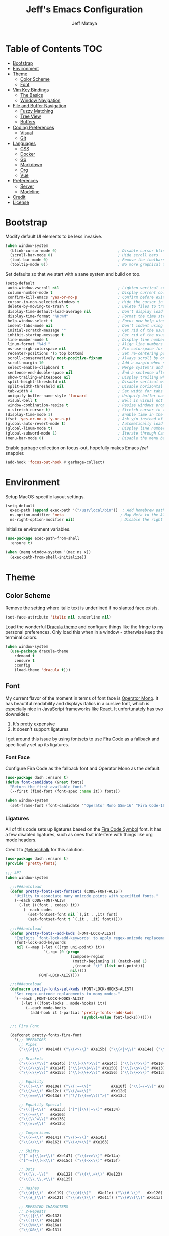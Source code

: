 #+TITLE: Jeff's Emacs Configuration
#+AUTHOR: Jeff Mataya

* Table of Contents                                                     :TOC:
- [[#bootstrap][Bootstrap]]
- [[#environment][Environment]]
- [[#theme][Theme]]
  - [[#color-scheme][Color Scheme]]
  - [[#font][Font]]
- [[#vim-key-bindings][Vim Key Bindings]]
  - [[#the-basics][The Basics]]
  - [[#window-navigation][Window Navigation]]
- [[#file-and-buffer-navigation][File and Buffer Navigation]]
  - [[#fuzzy-matching][Fuzzy Matching]]
  - [[#tree-view][Tree View]]
  - [[#buffers][Buffers]]
- [[#coding-preferences][Coding Preferences]]
  - [[#visual][Visual]]
  - [[#git][Git]]
- [[#languages][Languages]]
  - [[#css][CSS]]
  - [[#docker][Docker]]
  - [[#go][Go]]
  - [[#markdown][Markdown]]
  - [[#org][Org]]
  - [[#vue][Vue]]
- [[#preferences][Preferences]]
  - [[#server][Server]]
  - [[#modeline][Modeline]]
- [[#credit][Credit]]
- [[#license][License]]

* Bootstrap

Modify default UI elements to be less invasive.

#+BEGIN_SRC emacs-lisp
(when window-system
  (blink-cursor-mode 0)                           ; Disable cursor blinking
  (scroll-bar-mode 0)                             ; Hide scroll bars
  (tool-bar-mode 0)                               ; Remove the toolbars
  (tooltip-mode 0))                               ; No more graphical tooltips  
#+END_SRC

Set defaults so that we start with a sane system and build on top.

#+BEGIN_SRC emacs-lisp
(setq-default
 auto-window-vscroll nil                          ; Lighten vertical scroll
 column-number-mode t                             ; Display current column in the modeline
 confirm-kill-emacs 'yes-or-no-p                  ; Confirm before exiting Emacs
 cursor-in-non-selected-windows t                 ; Hide the cursor in inactive windows
 delete-by-moving-to-trash t                      ; Delete files to trash
 display-time-default-load-average nil            ; Don't display load average
 display-time-format "%H:%M"                      ; Format the time string
 help-window-select t                             ; Focus new help windows when opened
 indent-tabs-mode nil                             ; Don't indent using tabs
 initial-scratch-message ""                       ; Get rid of the usual scratch message
 inhibit-startup-message t                        ; Get rid of the usual startup message
 line-number-mode t                               ; Display line numbers
 linum-format "%4d "                              ; Align line numbers nicely
 ns-use-srgb-colorspace nil                       ; Fix colorspace for MacOS
 recenter-positions '(5 top bottom)               ; Set re-centering positions
 scroll-conservatively most-positive-fixnum       ; Always scroll by one line
 scroll-margin 10                                 ; Add a margin when scrolling vertically
 select-enable-clipboard t                        ; Merge system's and Emacs' clipboard
 sentence-end-double-space nil                    ; End a sentence after a dot and a space
 show-trailing-whitespace nil                     ; Display trailing whitespaces
 split-height-threshold nil                       ; Disable vertical window splitting
 split-width-threshold nil                        ; Disable horizontal window splitting
 tab-width 4                                      ; Set width for tabs
 uniquify-buffer-name-style 'forward              ; Uniquify buffer names
 visual-bell t                                    ; Bell is visual not auditory
 window-combination-resize t                      ; Resize windows proportionally
 x-stretch-cursor t)                              ; Stretch cursor to the glyph width
(display-time-mode 1)                             ; Enable time in the modeline
(fset 'yes-or-no-p 'y-or-n-p)                     ; Ask y/n instead of yes/no
(global-auto-revert-mode t)                       ; Automatically load changes from disk
(global-linum-mode t)                             ; Display line numbers everywhere
(global-subword-mode 1)                           ; Iterate through CamelCase words
(menu-bar-mode 0)                                 ; Disable the menu bar
#+END_SRC

Enable garbage collection on focus-out, hopefully makes Emacs /feel/ snappier.

#+BEGIN_SRC emacs-lisp
(add-hook 'focus-out-hook #'garbage-collect)
#+END_SRC

* Environment

Setup MacOS-specific layout settings.

#+BEGIN_SRC emacs-lisp
(setq-default
  exec-path (append exec-path '("/usr/local/bin"))  ; Add homebrew path
  ns-option-modifier 'meta                         ; Map Meta to the Alt key
  ns-right-option-modifier nil)                    ; Disable the right Alt key
#+END_SRC

Initialize environment variables.

#+BEGIN_SRC emacs-lisp
(use-package exec-path-from-shell
  :ensure t)

(when (memq window-system '(mac ns x))
  (exec-path-from-shell-initialize))
#+END_SRC

* Theme
  
** Color Scheme

Remove the setting where italic text is underlined if no slanted face exists.

#+BEGIN_SRC emacs-lisp
(set-face-attribute 'italic nil :underline nil)
#+END_SRC

Load the wonderful [[https://draculatheme.com][Dracula theme]] and configure
things like the fringe to my personal preferences. Only load this when in 
a window - otherwise keep the terminal colors.

#+BEGIN_SRC emacs-lisp
(when window-system
  (use-package dracula-theme 
    :demand t
    :ensure t
    :config
    (load-theme 'dracula t)))
#+END_SRC

** Font

My current flavor of the moment in terms of font face is [[https://www.typography.com/fonts/operator/styles/][Operator Mono]]. It
has beautiful readability and displays italics in a cursive font, which is
especially nice in JavaScript frameworks like React. It unfortunately has two
downsides:

1. It's pretty expensive
2. It doesn't support ligatures

I get around this issue by using fontsets to use [[https://github.com/tonsky/FiraCode][Fira Code]] as a fallback and
specifically set up its ligatures.

*** Font Face
    
Configure Fira Code as the fallback font and Operator Mono as the default.

#+BEGIN_SRC emacs-lisp
(use-package dash :ensure t)
(defun font-candidate (&rest fonts)
  "Return the first available font."
  (--first (find-font (font-spec :name it)) fonts))

(when window-system
  (set-frame-font (font-candidate '"Operator Mono SSm-16" "Fira Code-16")))
#+END_SRC
*** Ligatures

All of this code sets up ligatures based on the [[https://github.com/tonsky/FiraCode/files/412440/FiraCode-Regular-Symbol.zip][Fira Code Symbol]] font. It has a
few disabled ligatures, such as ones that interfere with things like org mode
headers.

Credit to [[https://github.com/ekaschalk/.spacemacs.d/blob/master/layers/display/local/pretty-fonts/pretty-fonts.el][@ekaschalk]] for this solution.

#+BEGIN_SRC emacs-lisp
(use-package dash :ensure t)
(provide 'pretty-fonts)

;;; API
(when window-system

  ;;;###autoload
  (defun pretty-fonts-set-fontsets (CODE-FONT-ALIST)
    "Utility to associate many unicode points with specified fonts."
    (--each CODE-FONT-ALIST
      (-let (((font . codes) it))
        (--each codes
          (set-fontset-font nil `(,it . ,it) font)
          (set-fontset-font t `(,it . ,it) font)))))
  
  ;;;###autoload
  (defun pretty-fonts--add-kwds (FONT-LOCK-ALIST)
    "Exploits `font-lock-add-keywords' to apply regex-unicode replacements."
    (font-lock-add-keywords
     nil (--map (-let (((rgx uni-point) it))
                 `(,rgx (0 (progn
                             (compose-region
                              (match-beginning 1) (match-end 1)
                              ,(concat "\t" (list uni-point)))
                             nil))))
               FONT-LOCK-ALIST)))
  
  ;;;###autoload
  (defmacro pretty-fonts-set-kwds (FONT-LOCK-HOOKS-ALIST)
    "Set regex-unicode replacements to many modes."
    `(--each ,FONT-LOCK-HOOKS-ALIST
       (-let (((font-locks . mode-hooks) it))
         (--each mode-hooks
           (add-hook it (-partial 'pretty-fonts--add-kwds
                                  (symbol-value font-locks)))))))
  
  ;;; Fira Font
  
  (defconst pretty-fonts-fira-font
    '(;; OPERATORS
      ;; Pipes
      ("\\(<|\\)" #Xe14d) ("\\(<>\\)" #Xe15b) ("\\(<|>\\)" #Xe14e) ("\\(|>\\)" #Xe135)
  
      ;; Brackets
      ("\\(<\\*\\)" #Xe14b) ("\\(<\\*>\\)" #Xe14c) ("\\(\\*>\\)" #Xe104)
      ("\\(<\\$\\)" #Xe14f) ("\\(<\\$>\\)" #Xe150) ("\\(\\$>\\)" #Xe137)
      ("\\(<\\+\\)" #Xe155) ("\\(<\\+>\\)" #Xe156) ("\\(\\+>\\)" #Xe13a)
  
      ;; Equality
      ("\\(!=\\)" #Xe10e) ("\\(!==\\)"         #Xe10f) ("\\(=/=\\)" #Xe143)
      ("\\(/=\\)" #Xe12c) ("\\(/==\\)"         #Xe12d)
      ("\\(===\\)"#Xe13d) ("[^!/]\\(==\\)[^>]" #Xe13c)
  
      ;; Equality Special
      ("\\(||=\\)"  #Xe133) ("[^|]\\(|=\\)" #Xe134)
      ("\\(~=\\)"   #Xe166)
      ("\\(\\^=\\)" #Xe136)
      ("\\(=:=\\)"  #Xe13b)
  
      ;; Comparisons
      ("\\(<=\\)" #Xe141) ("\\(>=\\)" #Xe145)
      ("\\(</\\)" #Xe162) ("\\(</>\\)" #Xe163)
  
      ;; Shifts
      ("[^-=]\\(>>\\)" #Xe147) ("\\(>>>\\)" #Xe14a)
      ("[^-=]\\(<<\\)" #Xe15c) ("\\(<<<\\)" #Xe15f)
  
      ;; Dots
      ("\\(\\.-\\)"    #Xe122) ("\\(\\.=\\)" #Xe123)
      ("\\(\\.\\.<\\)" #Xe125)
  
      ;; Hashes
      ("\\(#{\\)"  #Xe119) ("\\(#(\\)"   #Xe11e) ("\\(#_\\)"   #Xe120)
      ("\\(#_(\\)" #Xe121) ("\\(#\\?\\)" #Xe11f) ("\\(#\\[\\)" #Xe11a)
  
      ;; REPEATED CHARACTERS
      ;; 2-Repeats
      ("\\(||\\)" #Xe132)
      ("\\(!!\\)" #Xe10d)
      ("\\(%%\\)" #Xe16a)
      ("\\(&&\\)" #Xe131)
  
      ;; 2+3-Repeats
      ("\\(##\\)"       #Xe11b) ("\\(###\\)"         #Xe11c) ("\\(####\\)" #Xe11d)
      ("\\(--\\)"       #Xe111) ("\\(---\\)"         #Xe112)
      ("\\({-\\)"       #Xe108) ("\\(-}\\)"          #Xe110)
      ("\\(\\\\\\\\\\)" #Xe106) ("\\(\\\\\\\\\\\\\\)" #Xe107)
      ("\\(\\.\\.\\)"   #Xe124) ("\\(\\.\\.\\.\\)"   #Xe126)
      ("\\(\\+\\+\\)"   #Xe138) ("\\(\\+\\+\\+\\)"   #Xe139)
      ("\\(//\\)"       #Xe12f) ("\\(///\\)"         #Xe130)
      ("\\(::\\)"       #Xe10a) ("\\(:::\\)"         #Xe10b)
  
      ;; ARROWS
      ;; Direct
      ("[^-]\\(->\\)" #Xe114) ("[^=]\\(=>\\)" #Xe13f)
      ("\\(<-\\)"     #Xe152)
      ("\\(-->\\)"    #Xe113) ("\\(->>\\)"    #Xe115)
      ("\\(==>\\)"    #Xe13e) ("\\(=>>\\)"    #Xe140)
      ("\\(<--\\)"    #Xe153) ("\\(<<-\\)"    #Xe15d)
      ("\\(<==\\)"    #Xe158) ("\\(<<=\\)"    #Xe15e)
      ("\\(<->\\)"    #Xe154) ("\\(<=>\\)"    #Xe159)
  
      ;; Branches
      ("\\(-<\\)"  #Xe116) ("\\(-<<\\)" #Xe117)
      ("\\(>-\\)"  #Xe144) ("\\(>>-\\)" #Xe148)
      ("\\(=<<\\)" #Xe142) ("\\(>>=\\)" #Xe149)
      ("\\(>=>\\)" #Xe146) ("\\(<=<\\)" #Xe15a)
  
      ;; Squiggly
      ("\\(<~\\)" #Xe160) ("\\(<~~\\)" #Xe161)
      ("\\(~>\\)" #Xe167) ("\\(~~>\\)" #Xe169)
      ("\\(-~\\)" #Xe118) ("\\(~-\\)"  #Xe165)
  
      ;; MISC
      ("\\(www\\)"                   #Xe100)
      ("\\(<!--\\)"                  #Xe151)
      ("\\(~@\\)"                    #Xe164)
      ("[^<]\\(~~\\)"                #Xe168)
      ("\\(\\?=\\)"                  #Xe127)
      ("[^=]\\(:=\\)"                #Xe10c)
      ("\\(/>\\)"                    #Xe12e)
      ("[^\\+<>]\\(\\+\\)[^\\+<>]"   #Xe16d)
      ("[^:=]\\(:\\)[^:=]"           #Xe16c)
      ("\\(<=\\)"                    #Xe157))
    "Fira font ligatures and their regexes")
  
  (set-fontset-font t '(#Xe100 . #Xe16f) "Fira Code Symbol")
  
  (pretty-fonts-set-kwds
    '((pretty-fonts-fira-font prog-mode-hook org-mode-hook))))
#+END_SRC

* Vim Key Bindings

Emacs is an amazing work environment, but I can't get by without Vim key
bindings. This section has only the most basic setup and window navigation
settings. Key bindings that are related to specific modes will be located
with that mode's configuration.

** The Basics

Get the basics up and running: evil, support for key chords (so insert mode can
be exited with =jj=, among other things), and support for a leader key.

#+BEGIN_SRC emacs-lisp
(setq evil-want-C-i-jump nil)

(use-package evil
  :ensure t)

(use-package evil-leader
  :ensure t
  :after evil)
  
(use-package key-chord
  :ensure t)

(evil-mode 1)                                     ; Enable evil (Vim) mode

(global-evil-leader-mode)                         ; Emulate Vim's leader key
(evil-leader/set-leader ",")                      ; Set ',' as the leader key

(key-chord-mode 1)                                ; Map commands to key chords
(setq
 key-chord-two-key-delay 0.7                      ; Timeout for recognizing a two-key chord
 key-chord-one-key-delay 1.0)                     ; Timeout after first key chord
(key-chord-define 
  evil-insert-state-map "pf" 'evil-normal-state)  ; "pf" exists insert mode
#+END_SRC

** Window Navigation

Key mapping for manipulating windows and frames.

| Command | Action                                                         |
|---------+----------------------------------------------------------------|
| =vv=    | Split the current window into two vertically stacked windows   |
| =ss=    | Split the current window into two horizontally stacked windows |
| =,1=    | Close all windows except for the current one                   |
| =,v=    | Close all windows in the current vertical split                |
| =,q=    | Save and close the current window                              |
| =C-h=   | Navigate to the window left of the current window              |
| =C-l=   | Navigate to the window right of the current window             |
| =C-k=   | Navigate to the window above of the current window             |
| =C-j=   | Navigate to the window below of the current window             |
| =,m=    | Maximized the current frame                                    |
| =,f=    | Toggle fullscreen for the current frame                        |

#+BEGIN_SRC emacs-lisp
(eval-after-load "evil"
  '(progn
    (define-key evil-normal-state-map (kbd "C-h") 'evil-window-left)
    (define-key evil-normal-state-map (kbd "C-j") 'evil-window-down)
    (define-key evil-normal-state-map (kbd "C-k") 'evil-window-up)
    (define-key evil-normal-state-map (kbd "C-l") 'evil-window-right)))

(key-chord-define evil-normal-state-map "vv" 'split-window-horizontally)
(key-chord-define evil-normal-state-map "ss" 'split-window-vertically)

(evil-leader/set-key
  "m" 'toggle-frame-maximized
  "f" 'toggle-frame-fullscreen
  "v" 'delete-other-windows-vertically
  "1" 'delete-other-windows
  "q" 'evil-save-and-close)
#+END_SRC

* File and Buffer Navigation

This configuration supports navigating the environment by using fuzzy matching
and a project tree. Both work inside of source control and support custom buffer
matching.

| Command             | Action                                         |
|---------------------+------------------------------------------------|
| =,b=                | View all open buffers                          |
| =C-p=               | Open fuzzy matching pane                       |
| =,p=                | Open project matching pane                     |
| =C-n=               | Open file browser                              |
| =C-c p n= / =s-p n= | Add a project so that it can be searched again |

** Fuzzy Matching

Helm and Projectile are used for fuzzy matching when searching for files and
navigating menus.

#+BEGIN_SRC emacs-lisp
(use-package projectile :ensure t)
(use-package helm :ensure t)
(use-package helm-projectile :ensure t)

(projectile-mode +1)
(require 'helm-config)
(define-key projectile-mode-map (kbd "s-p") 'projectile-command-map)
(define-key projectile-mode-map (kbd "C-c p") 'projectile-command-map)
(define-key projectile-mode-map (kbd "s-p n") 'projectile-add-known-project)
(define-key projectile-mode-map (kbd "C-c p n") 'projectile-add-known-project)

(eval-after-load "evil"
  '(progn
    (define-key evil-normal-state-map (kbd "C-p") 'helm-projectile)))

(evil-leader/set-key
  "p" 'helm-projectile-switch-project)
#+END_SRC

Look for projects under my default coding directory (=~/code=).

#+BEGIN_SRC emacs-lisp
(setq projectile-project-search-path '("~/code/hacking"))
#+END_SRC

** Tree View

Visually, I find that I need a tree to keep everything organized, especially for
large projects.

After using Atom for a while, I've become partial to the fancy icon UI to
identify folder types. So, the =all-the-icons= package is being installed to
give us a little eye candy.

#+BEGIN_SRC emacs-lisp
(use-package neotree
  :ensure t
  :pin melpa-stable)

(setq neo-autorefresh nil)

(use-package all-the-icons
  :ensure t
  :pin melpa-stable)

(setq neo-theme (if (display-graphic-p) 'icons 'arrow))

(defun neotree-project-dir ()
    "Open NeoTree using the git root."
    (interactive)
    (let ((project-dir (projectile-project-root))
          (file-name (buffer-file-name)))
      (neotree-toggle)
      (if project-dir
          (if (neo-global--window-exists-p)
              (progn
                (neotree-dir project-dir)
                (neotree-find file-name)))
        (message "Could not find git project root."))))

(eval-after-load "evil"
  '(progn
    (define-key evil-normal-state-map (kbd "C-n") 'neotree-project-dir)))

(add-hook 'neotree-mode-hook
  (lambda ()
    (define-key evil-normal-state-local-map (kbd "TAB") 'neotree-enter)
    (define-key evil-normal-state-local-map (kbd "SPC") 'neotree-enter)
    (define-key evil-normal-state-local-map (kbd "q") 'neotree-hide)
    (define-key evil-normal-state-local-map (kbd "RET") 'neotree-enter)))
#+END_SRC

** Buffers

Use the much superior =iBuffer= to navigate buffer lists.

#+BEGIN_SRC emacs-lisp
(require 'ibuffer)
(global-set-key (kbd "C-x C-b") 'ibuffer)
(setq ibuffer-default-sorting-mode 'major-mode)

(evil-leader/set-key "b" 'ibuffer)
(setq-default dired-listing-switches "-alh")
#+END_SRC

* Coding Preferences
  
| Command | Action          |
|---------+-----------------|
| =,g=    | View Git status |

** Visual

Hide line numbers where they are unnecessary or cause performance issues.

#+BEGIN_SRC emacs-lisp
(defun nolinum ()
  (linum-mode 0))

(add-hook 'org-mode-hook 'nolinum)
(add-hook 'shell-mode-hook 'nolinum)
(add-hook 'ansi-term-hook 'nolinum)
(add-hook 'term-mode-hook 'nolinum)
#+END_SRC

Visually indicate matching parens

#+BEGIN_SRC emacs-lisp
(show-paren-mode t)
(setq show-paren-delay 0.0)
#+END_SRC

** Git

Magit is pretty much the best git plugin available.

#+BEGIN_SRC emacs-lisp
(use-package magit :ensure t)
(evil-leader/set-key "g" 'magit-status)
#+END_SRC

Show git changes in the gutter.

#+BEGIN_SRC emacs-lisp
;(use-package git-gutter :ensure t)
;(global-git-gutter-mode +1)
#+END_SRC

* Languages

I prefer to be as idiomatic as possible for any language that write, so call 
configuration sits here.

** CSS

#+BEGIN_SRC emacs-lisp
(use-package css-mode
  :ensure t
  :config (setq-default css-indent-offset 2))

(use-package scss-mode
  :ensure t
  :preface
  (defun jeff/scss-set-comment-style ()
    (setq-local comment-end "")
    (setq-local comment-start "//"))
  :delight scss-mode "SCSS"
  :mode ("\\.sass\\'" "\\.scss\\'")
  :hook (scss-mode . jeff/scss-set-comment-style))
#+END_SRC

** Docker

#+BEGIN_SRC emacs-lisp
(use-package dockerfile-mode
  :ensure t
  :delight dockerfile-mode "Dockerfile"
  :mode "Dockerfile\\'")
#+END_SRC

** Go

#+BEGIN_SRC emacs-lisp
(use-package go-mode :ensure t)
#+END_SRC

Run =goimports= to format and import packages on save.

#+BEGIN_SRC emacs-lisp
(setq gofmt-command "goimports")
(add-hook 'before-save-hook 'gofmt-before-save)
#+END_SRC

Define a couple commands for compiling and testing generic Go projects.

For compile: =go build && go vet=

#+BEGIN_SRC emacs-lisp
(use-package gotest :ensure t)

(defun go-compile-hook ()
  (if (not (string-match "go" compile-command))
      (set (make-local-variable 'compile-command)
           "go build -v && go vet")))

(add-hook 'go-mode-hook 'go-compile-hook)
#+END_SRC

Add key bindings for compiling, testing, and going to definition.

| Command | Action                                    |
|---------+-------------------------------------------|
| =gd=    | Jump to the a method or type's definition |
| =,c=    | Compile the current project               |
| =,h=    | Test the current project                  |

#+BEGIN_SRC emacs-lisp
(add-hook 'go-mode-hook (lambda()
  (evil-leader/set-key "c" 'compile)
  (evil-leader/set-key "h" 'go-test-current-project)
  (key-chord-define evil-normal-state-map "gd" 'godef-jump)))
#+END_SRC

** Markdown

#+BEGIN_SRC emacs-lisp
(use-package markdown-mode
  :ensure t
  :commands (markdown-mode gfm-mode)
  :mode (("\\.md\\'" . gfm-mode)
         ("\\.markdown\\'" . markdown-mode)))
#+END_SRC

** Org
   
#+BEGIN_SRC emacs-lisp
(use-package org
  :ensure t
  :delight org-mode "Org"
  :preface
  (defun jeff/org-src-buffer-name (org-buffer-name language)
    "Construct the buffer name for a source editing buffer. See
    `org-src--construct-edit-buffer-name'."
    (format "*%s*" org-buffer-name))
  :config
  (setq-default
   org-support-shift-select 'always
   org-startup-folded nil
   org-startup-truncated nil))
#+END_SRC

Make Org a bit easier to use with Evil while in normal mode.

| Command | Action                                    |
|---------+-------------------------------------------|
| ,d      | Jump to the a method or type's definition |
| ,t      | Cycle through todo states                 |
| ,a      | Bring up agenda view                      |

#+BEGIN_SRC emacs-lisp
(defun org-keymap-hook ()
  (evil-leader/set-key
    "t" 'org-todo
    "d" 'org-open-at-point))

(add-hook 'org-mode-hook 'org-keymap-hook)
(evil-leader/set-key
  "a" 'org-agenda)
#+END_SRC

Org is a great place for task management. Let's make it all a bit more
friendly by giving some better state names and appending a timestamp when tasks
are completed.

#+BEGIN_SRC emacs-lisp
(setq org-todo-keywords
  '((sequence "TODO" "IN-PROGRESS" "BLOCKED" "|" "DONE" "CANCELED")))

(setq org-log-done 'time)
#+END_SRC

It's great to be able to use Emacs as an authoring system and export to
all kinds of formats.

#+BEGIN_SRC emacs-lisp
(eval-after-load "org"
  '(require 'ox-md nil t))                        ; Allow exporting markdown
#+END_SRC

A cool little hack I found: automatically maintain TOC headers.

#+BEGIN_SRC emacs-lisp
(use-package toc-org
  :ensure t
  :after org)
  
(add-hook 'org-mode-hook 'toc-org-enable)
#+END_SRC

Set up the agenda search path so we can use agenda in TODO:

#+BEGIN_SRC emacs-lisp
(setq org-agenda-files '("~/notes/"))
#+END_SRC

** Vue

#+BEGIN_SRC emacs-lisp
(use-package vue-mode
  :ensure t
  :config
  (setq mmm-submode-decoration-level 0))
#+END_SRC

#+BEGIN_SRC emacs-lisp 
(use-package yaml-mode :ensure t)
#+END_SRC

* Preferences
  
** Server

Run Emacs as a server. This makes startup way faster for things like small edits.

#+BEGIN_SRC emacs-lisp
;; (use-package server
;;   :ensure t
;;   :defer 1
;;   :config (server-start))
#+END_SRC 

** Modeline

*** Spaceline

 #+BEGIN_SRC emacs-lisp
 (use-package spaceline :ensure t)
 (require 'spaceline-config)
 (spaceline-spacemacs-theme)
 (setq spaceline-highlight-face-func 'spaceline-highlight-face-evil-state)
 (custom-set-faces
   '(mode-line ((t (:foreground: "#282a36" :background "#565761" :box nil))))
   '(powerline-active1 ((t (:foreground: "#282a36" :background "#ff79c6" :box nil))))
   '(powerline-active2 ((t (:foreground: "#282a36" :background "#ff79c6" :box nil)))))

 ;; (custom-set-faces
 ;;  '(mode-line ((t (:foreground "#030303" :background "#ff0000" :box nil))))
 ;;  '(mode-line-inactive ((t (:foreground "#f9f9f9" :background "#00ff00" :box nil)))))
 #+END_SRC


* Credit

This configuration is inspired by the follow people and projects:

- [[https://github.com/angrybacon/dotemacs][angrybacon/dotemacs]]
- [[https://github.com/ekaschalk/.spacemacs.d/blob/master/layers/display/local/pretty-fonts/pretty-fonts.el][ekaschalk/.spacemacs.d]]

* License

GPLv3

